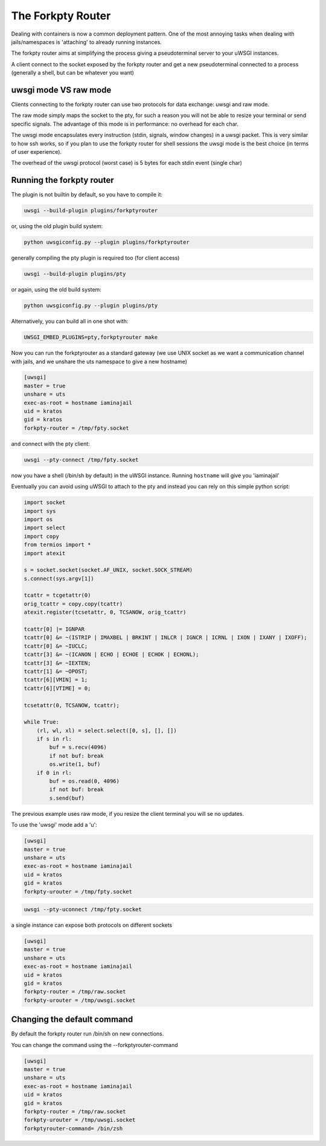 The Forkpty Router
==================

Dealing with containers is now a common deployment pattern. One of the most annoying tasks when dealing with jails/namespaces
is 'attaching' to already running instances.

The forkpty router aims at simplifying the process giving a pseudoterminal server to your uWSGI instances.

A client connect to the socket exposed by the forkpty router and get a new pseudoterminal connected to a process (generally a shell, but can be whatever you want)

uwsgi mode VS raw mode
**********************

Clients connecting to the forkpty router can use two protocols for data exchange: uwsgi and raw mode.

The raw mode simply maps the socket to the pty, for such a reason you will not be able to resize your terminal or send specific signals.
The advantage of this mode is in performance: no overhead for each char.

The uwsgi mode encapsulates every instruction (stdin, signals, window changes) in a uwsgi packet. This is very similar to how ssh works, so if you
plan to use the forkpty router for shell sessions the uwsgi mode is the best choice (in terms of user experience).

The overhead of the uwsgi protocol (worst case) is 5 bytes for each stdin event (single char)

Running the forkpty router
**************************

The plugin is not builtin by default, so you have to compile it:

.. code-block:: sh

	uwsgi --build-plugin plugins/forkptyrouter

or, using the old plugin build system:

.. code-block:: sh

	python uwsgiconfig.py --plugin plugins/forkptyrouter

generally compiling the pty plugin is required too (for client access)

.. code-block:: sh

   uwsgi --build-plugin plugins/pty

or again, using the old build system:

.. code-block:: sh

	python uwsgiconfig.py --plugin plugins/pty

Alternatively, you can build all in one shot with:

.. code-block:: sh

   UWSGI_EMBED_PLUGINS=pty,forkptyrouter make

Now you can run the forkptyrouter as a standard gateway (we use UNIX socket as we want a communication channel with jails, and we unshare the uts namespace to give a new hostname)

.. code-block:: ini

   [uwsgi]
   master = true
   unshare = uts
   exec-as-root = hostname iaminajail
   uid = kratos
   gid = kratos
   forkpty-router = /tmp/fpty.socket

and connect with the pty client:

.. code-block:: sh

   uwsgi --pty-connect /tmp/fpty.socket
   

now you have a shell (/bin/sh by default) in the uWSGI instance. Running ``hostname`` will give you 'iaminajail'

Eventually you can avoid using uWSGI to attach to the pty and instead you can rely on this simple python script:

.. code-block:: py

   import socket
   import sys
   import os
   import select
   import copy
   from termios import *
   import atexit
   
   s = socket.socket(socket.AF_UNIX, socket.SOCK_STREAM)
   s.connect(sys.argv[1])
   
   tcattr = tcgetattr(0)
   orig_tcattr = copy.copy(tcattr)
   atexit.register(tcsetattr, 0, TCSANOW, orig_tcattr)
   
   tcattr[0] |= IGNPAR
   tcattr[0] &= ~(ISTRIP | IMAXBEL | BRKINT | INLCR | IGNCR | ICRNL | IXON | IXANY | IXOFF);
   tcattr[0] &= ~IUCLC;
   tcattr[3] &= ~(ICANON | ECHO | ECHOE | ECHOK | ECHONL);
   tcattr[3] &= ~IEXTEN;
   tcattr[1] &= ~OPOST;
   tcattr[6][VMIN] = 1;
   tcattr[6][VTIME] = 0;
   
   tcsetattr(0, TCSANOW, tcattr);
   
   while True:
       (rl, wl, xl) = select.select([0, s], [], [])
       if s in rl:
           buf = s.recv(4096)
           if not buf: break
           os.write(1, buf)
       if 0 in rl:
           buf = os.read(0, 4096)
           if not buf: break
           s.send(buf)
           



The previous example uses raw mode, if you resize the client terminal you will se no updates.

To use the 'uwsgi' mode add a 'u':

.. code-block:: ini

   [uwsgi]
   master = true
   unshare = uts
   exec-as-root = hostname iaminajail
   uid = kratos
   gid = kratos
   forkpty-urouter = /tmp/fpty.socket


.. code-block:: sh

   uwsgi --pty-uconnect /tmp/fpty.socket

a single instance can expose both protocols on different sockets

.. code-block:: ini

   [uwsgi]
   master = true
   unshare = uts
   exec-as-root = hostname iaminajail
   uid = kratos
   gid = kratos
   forkpty-router = /tmp/raw.socket
   forkpty-urouter = /tmp/uwsgi.socket

Changing the default command
****************************

By default the forkpty router run /bin/sh on new connections.

You can change the command using the --forkptyrouter-command

.. code-block:: ini

   [uwsgi]
   master = true
   unshare = uts
   exec-as-root = hostname iaminajail
   uid = kratos
   gid = kratos
   forkpty-router = /tmp/raw.socket
   forkpty-urouter = /tmp/uwsgi.socket
   forkptyrouter-command= /bin/zsh
